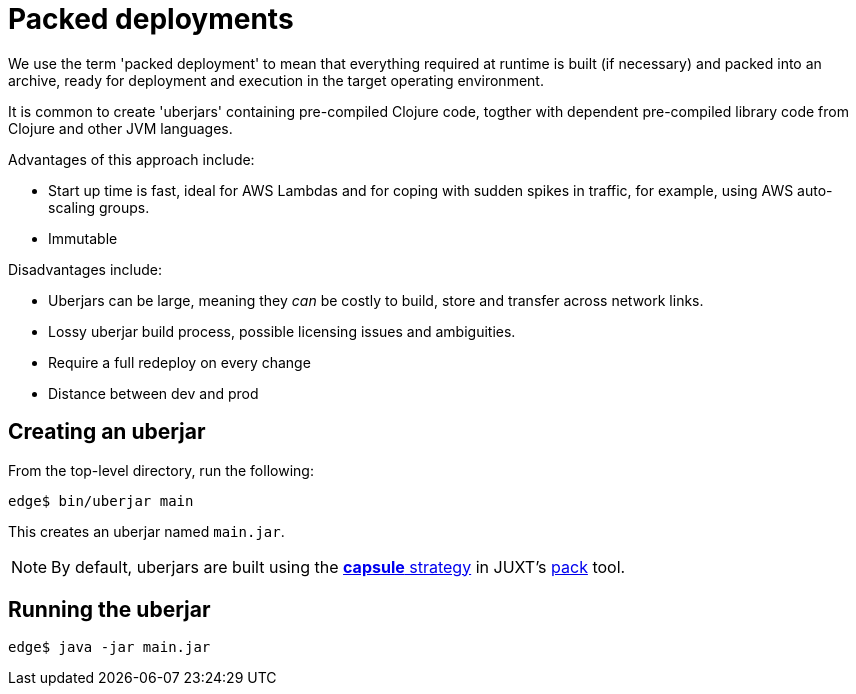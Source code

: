 = Packed deployments

We use the term 'packed deployment' to mean that everything required at runtime is built (if necessary) and packed into an archive, ready for deployment and execution in the target operating environment.

It is common to create 'uberjars' containing pre-compiled Clojure code, togther with dependent pre-compiled library code from Clojure and other JVM languages.

Advantages of this approach include:

* Start up time is fast, ideal for AWS Lambdas and for coping with sudden spikes in traffic, for example, using AWS auto-scaling groups.
* Immutable

Disadvantages include:

* Uberjars can be large, meaning they _can_ be costly to build, store and transfer across network links.
* Lossy uberjar build process, possible licensing issues and ambiguities.
* Require a full redeploy on every change
* Distance between dev and prod

== Creating an uberjar

From the top-level directory, run the following:

[source]
----
edge$ bin/uberjar main
----

This creates an uberjar named `main.jar`.

NOTE: By default, uberjars are built using the https://github.com/juxt/pack.alpha#capsule[*capsule* strategy] in
JUXT's https://github.com/juxt/pack.alpha[pack] tool.


== Running the uberjar

[source]
----
edge$ java -jar main.jar
----
